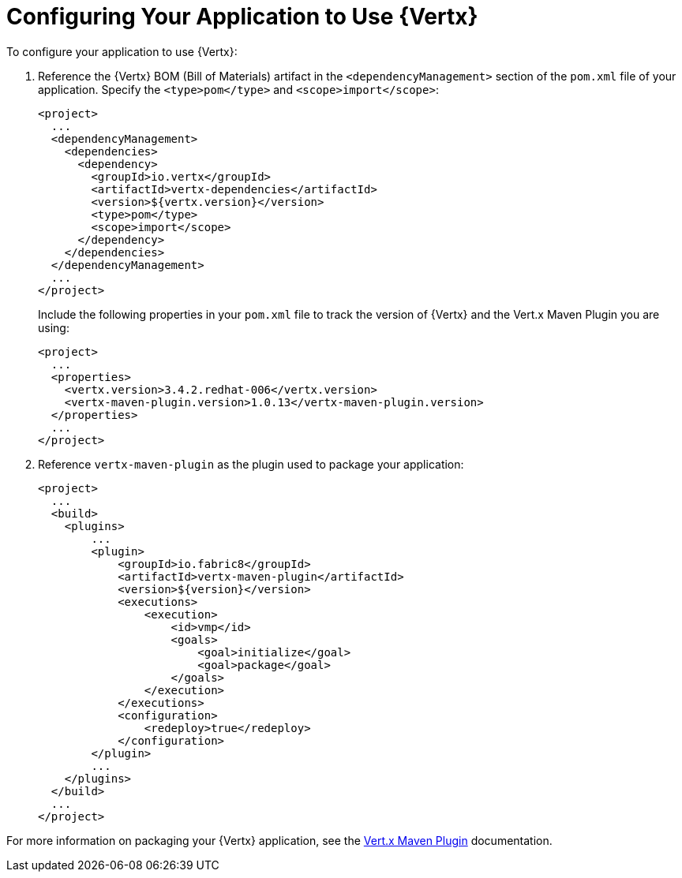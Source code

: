 [[configuring-vertx]]
= Configuring Your Application to Use {Vertx}

To configure your application to use {Vertx}:

. Reference the {Vertx} BOM (Bill of Materials) artifact in the `<dependencyManagement>` section of the `pom.xml` file of your application. Specify the `<type>pom</type>` and `<scope>import</scope>`:
+
[source,xml]
--
<project>
  ...
  <dependencyManagement>
    <dependencies>
      <dependency>
        <groupId>io.vertx</groupId>
        <artifactId>vertx-dependencies</artifactId>
        <version>${vertx.version}</version>
        <type>pom</type>
        <scope>import</scope>
      </dependency>
    </dependencies>
  </dependencyManagement>
  ...
</project>
--
+
Include the following properties in your `pom.xml` file to track the version of {Vertx} and the Vert.x Maven Plugin you are using:
+
[source,xml]
--
<project>
  ...
  <properties>
    <vertx.version>3.4.2.redhat-006</vertx.version>
    <vertx-maven-plugin.version>1.0.13</vertx-maven-plugin.version>
  </properties>
  ...
</project>
--
. Reference `vertx-maven-plugin` as the plugin used to package your application:
+
[source,xml]
--
<project>
  ...
  <build>
    <plugins>
        ...
        <plugin>
            <groupId>io.fabric8</groupId>
            <artifactId>vertx-maven-plugin</artifactId>
            <version>${version}</version>
            <executions>
                <execution>
                    <id>vmp</id>
                    <goals>
                        <goal>initialize</goal>
                        <goal>package</goal>
                    </goals>
                </execution>
            </executions>
            <configuration>
                <redeploy>true</redeploy>
            </configuration>
        </plugin>
        ...
    </plugins>
  </build>
  ...
</project>
--

For more information on packaging your {Vertx} application, see the link:https://vmp.fabric8.io/[Vert.x Maven Plugin] documentation.
